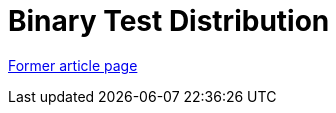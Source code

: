 // 
//     Licensed to the Apache Software Foundation (ASF) under one
//     or more contributor license agreements.  See the NOTICE file
//     distributed with this work for additional information
//     regarding copyright ownership.  The ASF licenses this file
//     to you under the Apache License, Version 2.0 (the
//     "License"); you may not use this file except in compliance
//     with the License.  You may obtain a copy of the License at
// 
//       http://www.apache.org/licenses/LICENSE-2.0
// 
//     Unless required by applicable law or agreed to in writing,
//     software distributed under the License is distributed on an
//     "AS IS" BASIS, WITHOUT WARRANTIES OR CONDITIONS OF ANY
//     KIND, either express or implied.  See the License for the
//     specific language governing permissions and limitations
//     under the License.
//

= Binary Test Distribution
:page-layout: wiki
:page-tags: wik
:jbake-status: published
:keywords: Apache NetBeans wiki TestDistribution
:description: Apache NetBeans wiki TestDistribution
:toc: left
:toc-title:
:page-syntax: true
:page-aliases: ROOT:wiki/TestDistribution.adoc

link:https://web.archive.org/web/20210118062358/http://wiki.netbeans.org/TestDistribution[Former article page]

